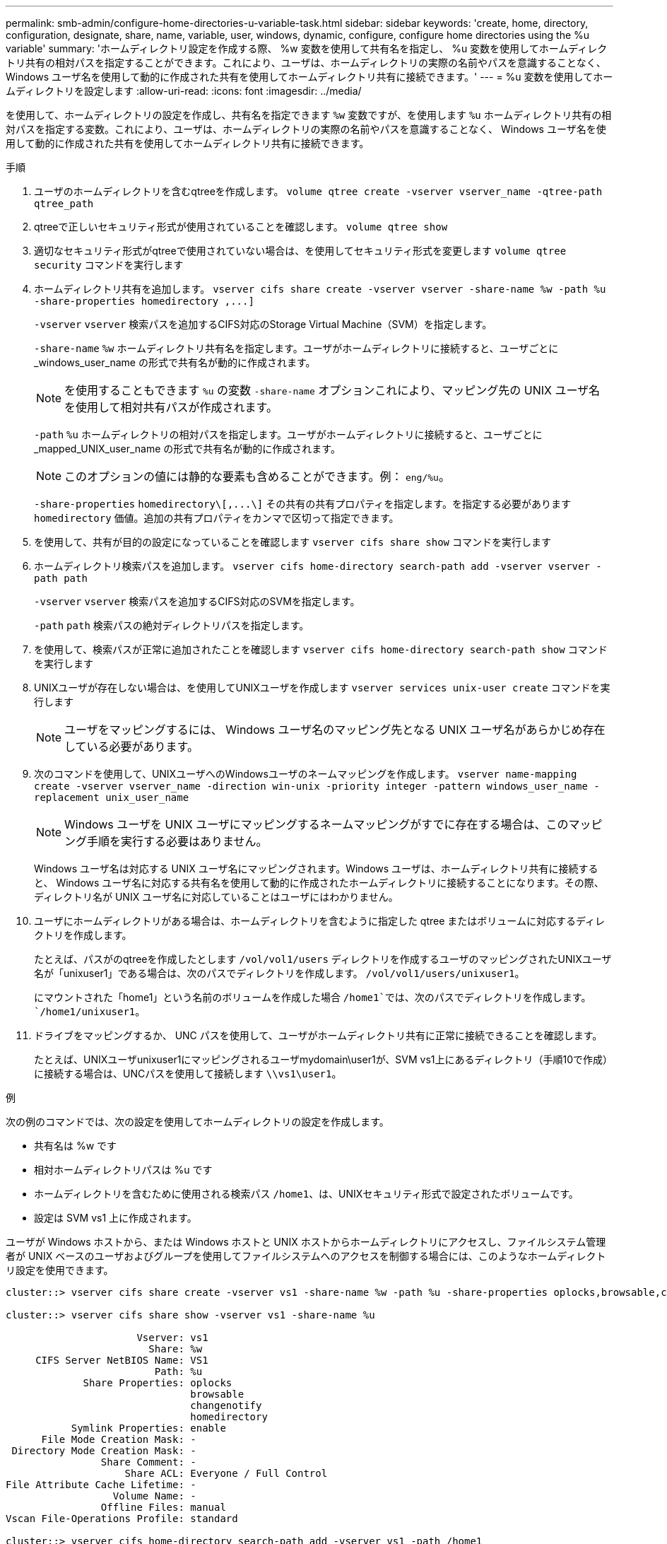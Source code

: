 ---
permalink: smb-admin/configure-home-directories-u-variable-task.html 
sidebar: sidebar 
keywords: 'create, home, directory, configuration, designate, share, name, variable, user, windows, dynamic, configure, configure home directories using the %u variable' 
summary: 'ホームディレクトリ設定を作成する際、 %w 変数を使用して共有名を指定し、 %u 変数を使用してホームディレクトリ共有の相対パスを指定することができます。これにより、ユーザは、ホームディレクトリの実際の名前やパスを意識することなく、 Windows ユーザ名を使用して動的に作成された共有を使用してホームディレクトリ共有に接続できます。' 
---
= %u 変数を使用してホームディレクトリを設定します
:allow-uri-read: 
:icons: font
:imagesdir: ../media/


[role="lead"]
を使用して、ホームディレクトリの設定を作成し、共有名を指定できます `%w` 変数ですが、を使用します `%u` ホームディレクトリ共有の相対パスを指定する変数。これにより、ユーザは、ホームディレクトリの実際の名前やパスを意識することなく、 Windows ユーザ名を使用して動的に作成された共有を使用してホームディレクトリ共有に接続できます。

.手順
. ユーザのホームディレクトリを含むqtreeを作成します。 `volume qtree create -vserver vserver_name -qtree-path qtree_path`
. qtreeで正しいセキュリティ形式が使用されていることを確認します。 `volume qtree show`
. 適切なセキュリティ形式がqtreeで使用されていない場合は、を使用してセキュリティ形式を変更します `volume qtree security` コマンドを実行します
. ホームディレクトリ共有を追加します。 `+vserver cifs share create -vserver vserver -share-name %w -path %u -share-properties homedirectory ,...]+`
+
`-vserver` `vserver` 検索パスを追加するCIFS対応のStorage Virtual Machine（SVM）を指定します。

+
`-share-name` `%w` ホームディレクトリ共有名を指定します。ユーザがホームディレクトリに接続すると、ユーザごとに _windows_user_name の形式で共有名が動的に作成されます。

+
[NOTE]
====
を使用することもできます `%u` の変数 `-share-name` オプションこれにより、マッピング先の UNIX ユーザ名を使用して相対共有パスが作成されます。

====
+
`-path` `%u` ホームディレクトリの相対パスを指定します。ユーザがホームディレクトリに接続すると、ユーザごとに _mapped_UNIX_user_name の形式で共有名が動的に作成されます。

+
[NOTE]
====
このオプションの値には静的な要素も含めることができます。例： `eng/%u`。

====
+
`-share-properties` `+homedirectory\[,...\]+` その共有の共有プロパティを指定します。を指定する必要があります `homedirectory` 価値。追加の共有プロパティをカンマで区切って指定できます。

. を使用して、共有が目的の設定になっていることを確認します `vserver cifs share show` コマンドを実行します
. ホームディレクトリ検索パスを追加します。 `vserver cifs home-directory search-path add -vserver vserver -path path`
+
`-vserver` `vserver` 検索パスを追加するCIFS対応のSVMを指定します。

+
`-path` `path` 検索パスの絶対ディレクトリパスを指定します。

. を使用して、検索パスが正常に追加されたことを確認します `vserver cifs home-directory search-path show` コマンドを実行します
. UNIXユーザが存在しない場合は、を使用してUNIXユーザを作成します `vserver services unix-user create` コマンドを実行します
+
[NOTE]
====
ユーザをマッピングするには、 Windows ユーザ名のマッピング先となる UNIX ユーザ名があらかじめ存在している必要があります。

====
. 次のコマンドを使用して、UNIXユーザへのWindowsユーザのネームマッピングを作成します。 `vserver name-mapping create -vserver vserver_name -direction win-unix -priority integer -pattern windows_user_name -replacement unix_user_name`
+
[NOTE]
====
Windows ユーザを UNIX ユーザにマッピングするネームマッピングがすでに存在する場合は、このマッピング手順を実行する必要はありません。

====
+
Windows ユーザ名は対応する UNIX ユーザ名にマッピングされます。Windows ユーザは、ホームディレクトリ共有に接続すると、 Windows ユーザ名に対応する共有名を使用して動的に作成されたホームディレクトリに接続することになります。その際、ディレクトリ名が UNIX ユーザ名に対応していることはユーザにはわかりません。

. ユーザにホームディレクトリがある場合は、ホームディレクトリを含むように指定した qtree またはボリュームに対応するディレクトリを作成します。
+
たとえば、パスがのqtreeを作成したとします `/vol/vol1/users` ディレクトリを作成するユーザのマッピングされたUNIXユーザ名が「unixuser1」である場合は、次のパスでディレクトリを作成します。 `/vol/vol1/users/unixuser1`。

+
にマウントされた「home1」という名前のボリュームを作成した場合 `/home1`では、次のパスでディレクトリを作成します。 `/home1/unixuser1`。

. ドライブをマッピングするか、 UNC パスを使用して、ユーザがホームディレクトリ共有に正常に接続できることを確認します。
+
たとえば、UNIXユーザunixuser1にマッピングされるユーザmydomain\user1が、SVM vs1上にあるディレクトリ（手順10で作成）に接続する場合は、UNCパスを使用して接続します `\\vs1\user1`。



.例
次の例のコマンドでは、次の設定を使用してホームディレクトリの設定を作成します。

* 共有名は %w です
* 相対ホームディレクトリパスは %u です
* ホームディレクトリを含むために使用される検索パス `/home1`、は、UNIXセキュリティ形式で設定されたボリュームです。
* 設定は SVM vs1 上に作成されます。


ユーザが Windows ホストから、または Windows ホストと UNIX ホストからホームディレクトリにアクセスし、ファイルシステム管理者が UNIX ベースのユーザおよびグループを使用してファイルシステムへのアクセスを制御する場合には、このようなホームディレクトリ設定を使用できます。

[listing]
----
cluster::> vserver cifs share create -vserver vs1 -share-name %w -path %u ‑share-properties oplocks,browsable,changenotify,homedirectory

cluster::> vserver cifs share show -vserver vs1 -share-name %u

                      Vserver: vs1
                        Share: %w
     CIFS Server NetBIOS Name: VS1
                         Path: %u
             Share Properties: oplocks
                               browsable
                               changenotify
                               homedirectory
           Symlink Properties: enable
      File Mode Creation Mask: -
 Directory Mode Creation Mask: -
                Share Comment: -
                    Share ACL: Everyone / Full Control
File Attribute Cache Lifetime: -
                  Volume Name: -
                Offline Files: manual
Vscan File-Operations Profile: standard

cluster::> vserver cifs home-directory search-path add -vserver vs1 ‑path /home1

cluster::> vserver cifs home-directory search-path show -vserver vs1
Vserver     Position Path
----------- -------- -----------------
vs1         1        /home1

cluster::> vserver name-mapping create -vserver vs1 -direction win-unix ‑position 5 -pattern user1 -replacement unixuser1

cluster::> vserver name-mapping show -pattern user1
Vserver        Direction Position
-------------- --------- --------
vs1            win-unix  5        Pattern: user1
                              Replacement: unixuser1
----
.関連情報
xref:create-home-directory-config-w-d-variables-task.adoc[%w 変数と %d 変数を使用したホームディレクトリ設定の作成]

xref:home-directory-config-concept.adoc[追加のホームディレクトリの設定]

xref:display-user-home-directory-path-task.adoc[SMB ユーザのホームディレクトリパスに関する情報を表示する]
